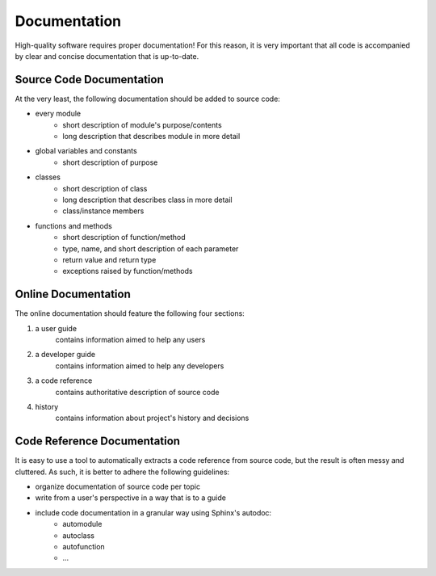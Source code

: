 ===============================================================================
Documentation
===============================================================================

High-quality software requires proper documentation! For this reason, it is
very important that all code is accompanied by clear and concise documentation
that is up-to-date.


-------------------------------------------------------------------------------
Source Code Documentation
-------------------------------------------------------------------------------

At the very least, the following documentation should be added to source code:

* every module
    * short description of module's purpose/contents
    * long description that describes module in more detail
* global variables and constants
    * short description of purpose
* classes
    * short description of class
    * long description that describes class in more detail
    * class/instance members
* functions and methods
    * short description of function/method
    * type, name, and short description of each parameter
    * return value and return type
    * exceptions raised by function/methods


-------------------------------------------------------------------------------
Online Documentation
-------------------------------------------------------------------------------

The online documentation should feature the following four sections:

1. a user guide
    contains information aimed to help any users
2. a developer guide
    contains information aimed to help any developers
3. a code reference
    contains authoritative description of source code
4. history
    contains information about project's history and decisions


-------------------------------------------------------------------------------
Code Reference Documentation
-------------------------------------------------------------------------------

It is easy to use a tool to automatically extracts a code reference from
source code, but the result is often messy and cluttered. As such, it is
better to adhere the following guidelines:

* organize documentation of source code per topic
* write from a user's perspective in a way that is to a guide
* include code documentation in a granular way using Sphinx's autodoc:
    * automodule
    * autoclass
    * autofunction
    * ...
